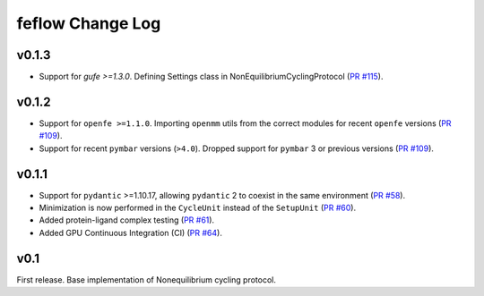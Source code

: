 =================
feflow Change Log
=================

.. current developments

v0.1.3
====================

- Support for `gufe >=1.3.0`. Defining Settings class in NonEquilibriumCyclingProtocol (`PR #115 <https://github.com/OpenFreeEnergy/feflow/pull/115>`_).

v0.1.2
====================

- Support for ``openfe >=1.1.0``. Importing ``openmm`` utils from the correct modules for recent ``openfe`` versions (`PR #109 <https://github.com/OpenFreeEnergy/feflow/pull/109>`_).
- Support for recent ``pymbar`` versions (``>4.0``). Dropped support for ``pymbar`` 3 or previous versions (`PR #109 <https://github.com/OpenFreeEnergy/feflow/pull/109>`_).

v0.1.1
====================

- Support for ``pydantic`` >=1.10.17, allowing ``pydantic`` 2 to coexist in the same environment (`PR #58 <https://github.com/OpenFreeEnergy/feflow/pull/58>`_).
- Minimization is now performed in the ``CycleUnit`` instead of the ``SetupUnit`` (`PR #60 <https://github.com/OpenFreeEnergy/feflow/pull/60>`_).
- Added protein-ligand complex testing (`PR #61 <https://github.com/OpenFreeEnergy/feflow/pull/61>`_).
- Added GPU Continuous Integration (CI) (`PR #64 <https://github.com/OpenFreeEnergy/feflow/pull/64>`_).

v0.1
====================

First release. Base implementation of Nonequilibrium cycling protocol.

